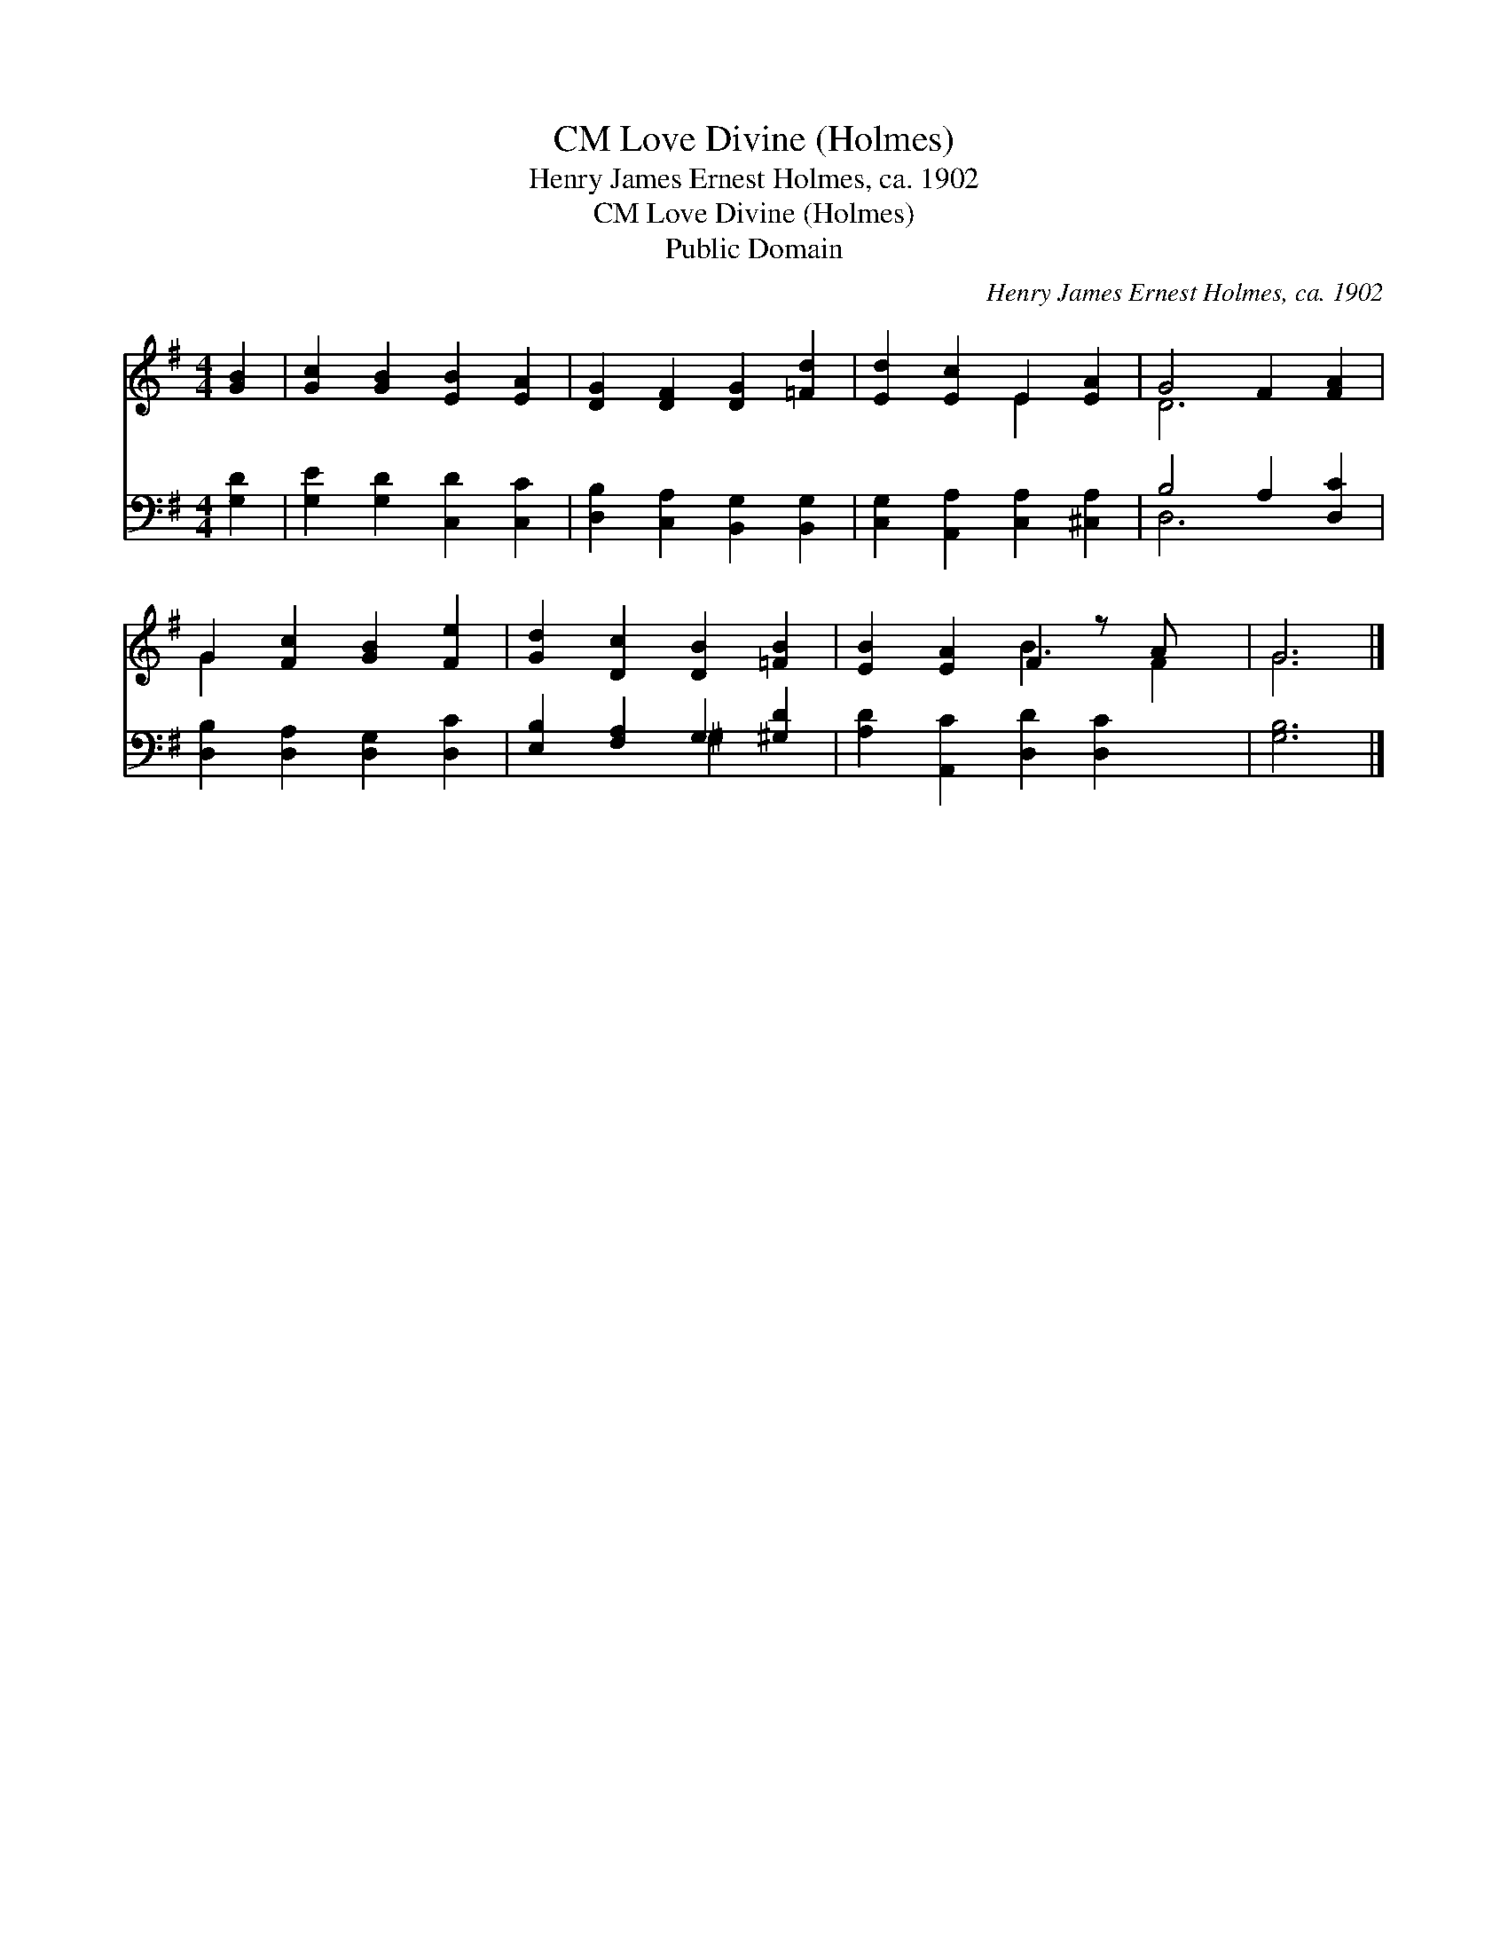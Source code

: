 X:1
T:Love Divine (Holmes), CM
T:Henry James Ernest Holmes, ca. 1902
T:Love Divine (Holmes), CM
T:Public Domain
C:Henry James Ernest Holmes, ca. 1902
Z:Public Domain
%%score ( 1 2 ) ( 3 4 )
L:1/8
M:4/4
K:G
V:1 treble 
V:2 treble 
V:3 bass 
V:4 bass 
V:1
 [GB]2 | [Gc]2 [GB]2 [EB]2 [EA]2 | [DG]2 [DF]2 [DG]2 [=Fd]2 | [Ed]2 [Ec]2 E2 [EA]2 | G4 F2 [FA]2 | %5
 G2 [Fc]2 [GB]2 [Fe]2 | [Gd]2 [Dc]2 [DB]2 [=FB]2 | [EB]2 [EA]2 F2 z A x | G6 |] %9
V:2
 x2 | x8 | x8 | x4 E2 x2 | D6 x2 | G2 x6 | x8 | x4 B3 F2 | G6 |] %9
V:3
 [G,D]2 | [G,E]2 [G,D]2 [C,D]2 [C,C]2 | [D,B,]2 [C,A,]2 [B,,G,]2 [B,,G,]2 | %3
 [C,G,]2 [A,,A,]2 [C,A,]2 [^C,A,]2 | B,4 A,2 [D,C]2 | [D,B,]2 [D,A,]2 [D,G,]2 [D,C]2 | %6
 [E,B,]2 [F,A,]2 G,2 [^G,D]2 | [A,D]2 [A,,C]2 [D,D]2 [D,C]2 x | [G,B,]6 |] %9
V:4
 x2 | x8 | x8 | x8 | D,6 x2 | x8 | x4 ^G,2 x2 | x9 | x6 |] %9

